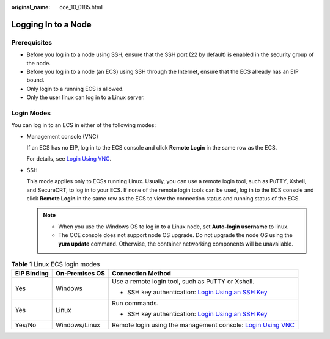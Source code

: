 :original_name: cce_10_0185.html

.. _cce_10_0185:

Logging In to a Node
====================

Prerequisites
-------------

-  Before you log in to a node using SSH, ensure that the SSH port (22 by default) is enabled in the security group of the node.
-  Before you log in to a node (an ECS) using SSH through the Internet, ensure that the ECS already has an EIP bound.
-  Only login to a running ECS is allowed.
-  Only the user linux can log in to a Linux server.

Login Modes
-----------

You can log in to an ECS in either of the following modes:

-  Management console (VNC)

   If an ECS has no EIP, log in to the ECS console and click **Remote Login** in the same row as the ECS.

   For details, see `Login Using VNC <https://docs.otc.t-systems.com/en-us/usermanual/ecs/en-us_topic_0093263550.html>`__.

-  SSH

   This mode applies only to ECSs running Linux. Usually, you can use a remote login tool, such as PuTTY, Xshell, and SecureCRT, to log in to your ECS. If none of the remote login tools can be used, log in to the ECS console and click **Remote Login** in the same row as the ECS to view the connection status and running status of the ECS.

   .. note::

      -  When you use the Windows OS to log in to a Linux node, set **Auto-login username** to linux.
      -  The CCE console does not support node OS upgrade. Do not upgrade the node OS using the **yum update** command. Otherwise, the container networking components will be unavailable.

.. table:: **Table 1** Linux ECS login modes

   +-----------------------+-----------------------+--------------------------------------------------------------------------------------------------------------------------------------------------+
   | EIP Binding           | On-Premises OS        | Connection Method                                                                                                                                |
   +=======================+=======================+==================================================================================================================================================+
   | Yes                   | Windows               | Use a remote login tool, such as PuTTY or Xshell.                                                                                                |
   |                       |                       |                                                                                                                                                  |
   |                       |                       | -  SSH key authentication: `Login Using an SSH Key <https://docs.otc.t-systems.com/en-us/usermanual/ecs/en-us_topic_0017955380.html>`__          |
   +-----------------------+-----------------------+--------------------------------------------------------------------------------------------------------------------------------------------------+
   | Yes                   | Linux                 | Run commands.                                                                                                                                    |
   |                       |                       |                                                                                                                                                  |
   |                       |                       | -  SSH key authentication: `Login Using an SSH Key <https://docs.otc.t-systems.com/en-us/usermanual/ecs/en-us_topic_0017955380.html>`__          |
   +-----------------------+-----------------------+--------------------------------------------------------------------------------------------------------------------------------------------------+
   | Yes/No                | Windows/Linux         | Remote login using the management console: `Login Using VNC <https://docs.otc.t-systems.com/en-us/usermanual/ecs/en-us_topic_0093263550.html>`__ |
   +-----------------------+-----------------------+--------------------------------------------------------------------------------------------------------------------------------------------------+

